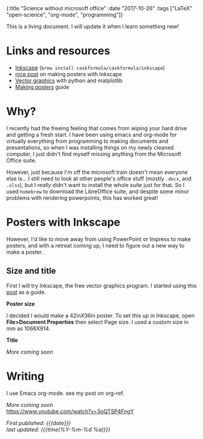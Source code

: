 #+HTML: <div id="edn">
#+HTML: {:title "Science without microsoft office" :date "2017-10-26" :tags ["LaTeX" "open-science", "org-mode", "programming"]}
#+HTML: </div>
#+OPTIONS: \n:1 toc:nil num:0 todo:nil ^:{}
#+PROPERTY: header-args :eval never-export
#+DATE: 2017-10-26 Thr

This is a living document. I will update it when I learn something new!

* Links and resources
- [[https://inkscape.org/en/][Inkscape]] (src_bash[:exports code]{brew install caskformula/caskformula/inkscape})
- [[http://bethmcmillan.com/blog/?p=1592][nice post]] on making posters with Inkscape
- [[https://neuroscience.telenczuk.pl/?p=331][Vector graphics]] with python and matplotlib
- [[https://colinpurrington.com/wp-content/uploads/2011/09/scientific-poster-advice-purrington.jpg][Making posters]] guide

* Why?
I recently had the freeing feeling that comes from wiping your hard drive and getting a fresh start. I have been using emacs and org-mode for virtually everything from programming to making documents and presentations, so when I was installing things on my newly cleaned computer, I just didn't find myself missing anything from the Microsoft Office suite. 

However, just because I'm off the microsoft train doesn't mean everyone else is... I still need to look at other people's office stuff (mostly =.docx=, and =.xlsx=), but I /really/ didn't want to install the whole suite just for that. So I used =homebrew= to download the LibreOffice suite, and despite some minor problems with rendering powerpoints, this has worked great!

* Posters with Inkscape
However, I'd like to move away from using PowerPoint or Impress to make posters, and with a retreat coming up, I need to figure out a new way to make a poster.
** Size and title
First I will try Inkscape, the free vector graphics program. I started using this [[http://bethmcmillan.com/blog/?p=1592][post]] as a guide. 

*Poster size* 

I decided I would make a 42inX36in poster. To set this up in Inkscape, open *File>Document Properties* then select Page size. I used a custom size in mm as 1066X914.

*Title* 

/More coming soon/

* Writing
I use Emacs org-mode. see my post on org-ref.

/More coming soon/
https://www.youtube.com/watch?v=3oQTSP4FngY

/First published: {{{date}}}/
/last updated: {{{time(%Y-%m-%d %a)}}}/
